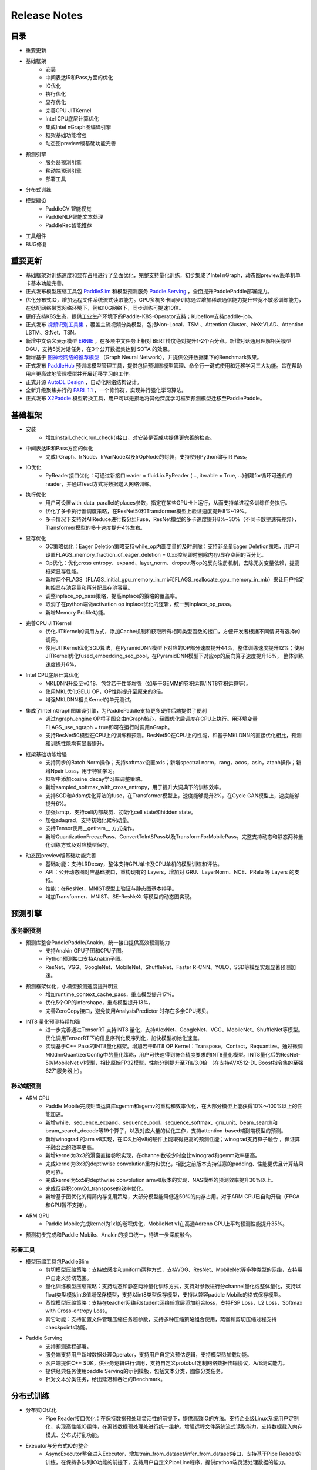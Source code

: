 ==============
Release Notes
==============

目录
##########
* 重要更新
* 基础框架
    * 安装
    * 中间表达IR和Pass方面的优化
    * IO优化
    * 执行优化
    * 显存优化
    * 完善CPU JITKernel
    * Intel CPU底层计算优化
    * 集成Intel nGraph图编译引擎
    * 框架基础功能增强
    * 动态图preview版基础功能完善
* 预测引擎
    * 服务器预测引擎
    * 移动端预测引擎
    * 部署工具
* 分布式训练
* 模型建设
    * PaddleCV 智能视觉
    * PaddleNLP智能文本处理
    * PaddleRec智能推荐
* 工具组件
* BUG修复

重要更新
##########
* 基础框架对训练速度和显存占用进行了全面优化，完整支持量化训练，初步集成了Intel nGraph，动态图preview版单机单卡基本功能完善。
* 正式发布模型压缩工具包 `PaddleSlim <https://github.com/PaddlePaddle/models/tree/develop/PaddleSlim>`_ 和模型预测服务 `Paddle Serving <https://github.com/PaddlePaddle/Serving>`_ ，全面提升PaddlePaddle部署能力。
* 优化分布式IO，增加远程文件系统流式读取能力。GPU多机多卡同步训练通过增加稀疏通信能力提升带宽不敏感训练能力，在低配网络带宽网络环境下，例如10G网络下，同步训练可提速10倍。
* 更好支持K8S生态，提供工业生产环境下的Paddle-K8S-Operator支持；Kubeflow支持paddle-job。
* 正式发布 `视频识别工具集 <https://github.com/PaddlePaddle/models/tree/develop/PaddleCV/video>`_ ，覆盖主流视频分类模型，包括Non-Local、TSM 、Attention Cluster、NeXtVLAD、Attention LSTM、StNet、TSN。
* 新增中文语义表示模型 `ERNIE <https://github.com/PaddlePaddle/LARK/tree/develop/ERNIE>`_ ，在多项中文任务上相对 BERT精度绝对提升1-2个百分点。新增对话通用理解相关模型 DGU，支持5类对话任务，在3个公开数据集达到 SOTA 的效果。
* 新增基于 `图神经网络的推荐模型 <https://github.com/PaddlePaddle/models/tree/develop/PaddleRec/gnn>`_ （Graph Neural Network），并提供公开数据集下的Benchmark效果。
* 正式发布 `PaddleHub <https://github.com/PaddlePaddle/PaddleHub>`_ 预训练模型管理工具，提供包括预训练模型管理、命令行一键式使用和迁移学习三大功能。旨在帮助用户更高效地管理模型并开展迁移学习的工作。
* 正式开源 `AutoDL Design <https://github.com/PaddlePaddle/AutoDL/tree/master/AutoDL%20Design>`_ ，自动化网络结构设计。
* 全新升级聚焦并行的 `PARL 1.1 <http://github.com/PaddlePaddle/PARL>`_ ，一个修饰符，实现并行强化学习算法。
* 正式发布 `X2Paddle <https://github.com/PaddlePaddle/X2Paddle>`_ 模型转换工具，用户可以无损地将其他深度学习框架预测模型迁移至PaddlePaddle。


基础框架
##########
* 安装
    * 增加install\_check.run\_check()接口，对安装是否成功提供更完善的检查。
* 中间表达IR和Pass方面的优化
    * 完成IrGraph、IrNode、IrVarNode以及IrOpNode的封装，支持使用Python编写IR Pass。
* IO优化
    * PyReader接口优化：可通过新接口reader = fluid.io.PyReader (..., iterable = True, ...)创建for循环可迭代的reader，并通过feed方式将数据送入网络训练。
* 执行优化
    * 用户可设置with\_data\_parallel的places参数，指定在某些GPU卡上运行，从而支持单进程多训练任务执行。
    * 优化了多卡执行器调度策略，在ResNet50和Transformer模型上验证速度提升8%~19%。
    * 多卡情况下支持对AllReduce进行按分组Fuse，ResNet模型的多卡速度提升8%~30%（不同卡数提速有差异），Transformer模型的多卡速度提升4%左右。
* 显存优化
    * GC策略优化：Eager Deletion策略支持while\_op内部变量的及时删除；支持非全量Eager Deletion策略，用户可设置FLAGS\_memory\_fraction\_of\_eager\_deletion = 0.xx控制即时删除内存/显存空间的百分比。
    * Op优化：优化cross entropy、expand、layer\_norm、dropout等op的反向注册机制，去除无关变量依赖，提高框架显存性能。
    * 新增两个FLAGS（FLAGS\_initial\_gpu\_memory\_in\_mb和FLAGS\_reallocate\_gpu\_memory\_in\_mb）来让用户指定初始显存池容量和再分配显存池容量。
    * 调整inplace\_op\_pass策略，提高inplace的策略的覆盖率。
    * 取消了在python端做activation op inplace优化的逻辑，统一到inplace\_op\_pass。
    * 新增Memory Profile功能。
* 完善CPU JITKernel
    * 优化JITKernel的调用方式，添加Cache机制和获取所有相同类型函数的接口，方便开发者根据不同情况有选择的调用。
    * 使用JITKernel优化SGD算法，在PyramidDNN模型下对应的OP部分速度提升44%，整体训练速度提升12%；使用JITKernel优化fused\_embedding\_seq\_pool，在PyramidDNN模型下对应op的反向算子速度提升18%， 整体训练速度提升6%。
* Intel CPU底层计算优化
    * MKLDNN升级至v0.18，包含若干性能增强（如基于GEMM的卷积运算/INT8卷积运算等）。
    * 使用MKL优化GELU OP，OP性能提升至原来的3倍。
    * 增强MKLDNN相关Kernel的单元测试。
* 集成了Intel nGraph图编译引擎，为PaddlePaddle支持更多硬件后端提供了便利
    * 通过ngraph\_engine OP将子图交由nGraph核心，经图优化后调度在CPU上执行。用环境变量FLAGS\_use\_ngraph = true即可在运行时调用nGraph。
    * 支持ResNet50模型在CPU上的训练和预测。ResNet50在CPU上的性能，和基于MKLDNN的直接优化相比，预测和训练性能均有显著提升。
* 框架基础功能增强
    * 支持同步的Batch Norm操作；支持softmax设置axis；新增spectral norm，rang，acos，asin，atanh操作；新增Npair Loss，用于特征学习。
    * 框架中添加cosine\_decay学习率调整策略。
    * 新增sampled\_softmax\_with\_cross\_entropy，用于提升大词典下的训练效率。
    * 支持SGD和Adam优化算法的fuse，在Transformer模型上，速度能够提升2%，在Cycle GAN模型上，速度能够提升6%。
    * 加强lsmtp，支持cell内部裁剪、初始化cell state和hidden state。
    * 加强adagrad，支持初始化累积动量。
    * 支持Tensor使用\_\_getitem\_\_ 方式操作。
    * 新增QuantizationFreezePass、ConvertToInt8Pass以及TransformForMobilePass。完整支持动态和静态两种量化训练方式及对应模型保存。
* 动态图preview版基础功能完善
    * 基础功能：支持LRDecay，整体支持GPU单卡及CPU单机的模型训练和评估。
    * API：公开动态图对应基础接口，重构现有的 Layers，增加对 GRU、LayerNorm、NCE、PRelu 等 Layers 的支持。
    * 性能：在ResNet，MNIST模型上验证与静态图基本持平。
    * 增加Transformer、MNIST、SE-ResNeXt 等模型的动态图实现。


预测引擎
##########
服务器预测
++++++++++++
* 预测库整合PaddlePaddle/Anakin，统一接口提供高效预测能力
    * 支持Anakin GPU子图和CPU子图。
    * Python预测接口支持Anakin子图。
    * ResNet、VGG、GoogleNet、MobileNet、ShuffleNet、Faster R-CNN、YOLO、SSD等模型实现显著预测加速。
* 预测框架优化，小模型预测速度提升明显
    * 增加runtime\_context\_cache\_pass，重点模型提升17%。
    * 优化5个OP的infershape，重点模型提升13%。
    * 完善ZeroCopy接口，避免使用AnalysisPredictor 时存在多余CPU拷贝。
* INT8 量化预测持续加强
    * 进一步完善通过TensorRT 支持INT8 量化，支持AlexNet、GoogleNet、VGG、MobileNet、ShuffleNet等模型。优化调用TensorRT下的信息序列化反序列化，加快模型初始化速度。
    * 实现基于C++ Pass的INT8量化框架。增加若干INT8 OP Kernel：Transpose，Contact，Requantize。通过微调MkldnnQuantizerConfig中的量化策略，用户可快速得到符合精度要求的INT8量化模型。INT8量化后的ResNet-50/MobileNet v1模型，相比原始FP32模型，性能分别提升至7倍/3.0倍 （在支持AVX512-DL Boost指令集的至强 6271服务器上）。

移动端预测
++++++++++++
* ARM CPU
    * Paddle Mobile完成矩阵运算库sgemm和sgemv的重构和效率优化，在大部分模型上能获得10%〜100%以上的性能加速。
    * 新增while、sequence\_expand、sequence\_pool、sequence\_softmax、gru\_unit、beam\_search和beam\_search\_decode等19个算子，以及对应大量的优化工作，支持attention-based端到端模型的预测。
    * 新增winograd 的arm v8实现，在IOS上的v8的硬件上能取得更高的预测性能；winograd支持算子融合 ，保证算子融合后的效率更高。
    * 新增kernel为3x3的滑窗直接卷积实现，在channel数较少时会比winograd和gemm效率更高。
    * 完成kernel为3x3的depthwise convolution重构和优化，相比之前版本支持任意的padding、性能更优且计算结果更可靠。
    * 完成kernel为5x5的depthwise convolution armv8版本的实现，NAS模型的预测效率提升30%以上。
    * 完成反卷积conv2d\_transpose的效率优化。
    * 新增基于图优化的精简内存复用策略，大部分模型能降低近50%的内存占用。对于ARM CPU已自动开启（FPGA和GPU暂不支持）。
* ARM GPU
    * Paddle Mobile完成kernel为1x1的卷积优化，MobileNet v1在高通Adreno GPU上平均预测性能提升35%。
* 预测初步完成和Paddle Mobile、Anakin的接口统一，待进一步深度融合。

部署工具
++++++++++++
* 模型压缩工具包PaddleSlim
    * 剪切模型压缩策略：支持敏感度和uniform两种方式，支持VGG、ResNet、MobileNet等多种类型的网络，支持用户自定义剪切范围。
    * 量化训练模型压缩策略：支持动态和静态两种量化训练方式，支持对参数进行分channel量化或整体量化，支持以float类型模拟int8值域保存模型，支持以int8类型保存模型，支持以兼容paddle Mobile的格式保存模型。
    * 蒸馏模型压缩策略：支持在teacher网络和student网络任意层添加组合loss，支持FSP Loss，L2 Loss，Softmax with Cross-entropy Loss。
    * 其它功能：支持配置文件管理压缩任务超参数，支持多种压缩策略组合使用，蒸馏和剪切压缩过程支持checkpoints功能。
* Paddle Serving
    * 支持预测远程部署。
    * 服务端支持用户新增数据处理Operator，支持用户自定义预估逻辑，支持模型热加载功能。
    * 客户端提供C++ SDK，供业务逻辑进行调用，支持自定义protobuf定制网络数据传输协议，A/B测试能力。
    * 提供经典任务使用paddle Serving的示例模板，包括文本分类，图像分类任务。
    * 针对文本分类任务，给出延迟和吞吐的Benchmark。

分布式训练
##########
* 分布式IO优化
    * Pipe Reader接口优化：在保持数据预处理灵活性的前提下，提供高效IO的方法。支持企业级Linux系统用户定制化，实现高性能IO组件，在离线数据预处理处进行统一维护。增强远程文件系统流式读取能力，支持数据载入内存模式、分布式打乱功能。
* Executor与分布式IO的整合
    * AsyncExecutor整合进入Executor，增加train\_from\_dataset/infer\_from\_dataset接口，支持基于Pipe Reader的训练，在保持多队列IO功能的前提下，支持用户自定义PipeLine程序，提供python端灵活处理数据的能力。
* GPU多机多卡同步训练增加带宽不敏感训练能力
    * GPU同步训练增加稀疏通信能力，支持sparse all reduce。
    * 通过通信稀疏度的控制，在算法层面保障模型收敛，并增加DGCOptimizer。
    * 通过在ResNet50 on imagenet上进行实验证明：模型收敛性方面，ResNet50 90轮收敛效果不变；在高速互联网络环境下，稀疏通信不会降低训练速度；低配网络带宽网络环境下（例如10G网络），稀疏通信在训练速度上有明显优势，相比稠密通信的同步训练提速10倍。
* Collective Operator模式
    * Collective Operator模式的支持，增加GPU下多个all reduce的操作。通过Python API向Program中增加collective op，使得分布式优化算法开发的灵活性显著提升。
* ResNet50 on Imagenet收敛速度优化
    * 支持动态BatchSize、动态ImageSize以及矩形crop等方法；FP32精度下，在v100单机8卡验证，收敛速度提升68%(acc1\>=75.9%, acc5=93.0%)。
* K8S生态支持
    * Kubeflow支持paddle-job，并贡献到kubeflow社区。
    * 支持工业生产环境下的Paddle-K8S-Operator，可与kubeflow配合使用。
    * K8S环境适合新手提交任务的脚本，提供百度云可复现教程。

模型建设
##########
* PaddleCV 智能视觉
    * 正式发布视频识别工具集，覆盖主流视频分类模型，包括Non-Local、TSM 、Attention Cluster、NeXtVLAD、Attention LSTM、StNet、TSN，效果和主流实现打平。
    * 新增基于ImageNet的预训练模型：GoogleNet，ShuffleNetV2，ResNet18，ResNet34。
    * 新增支持目标检测YOLOv3模型，效果与最好公开实现打平（mAP比原作者提高4.7绝对百分点）。
    * 发布基于COCO和MPII数据的Simple Baselines人体姿态估计模型，效果和主流实现打平。
    * 特征学习模型新增npair loss， 在预训练模型（arcmargin loss）的基础上将recall@1提升至79.03%(+0.78%)。
* PaddleNLP智能文本处理
    * 新增支持中文语义表示ELMo模型，支持多卡训练，训练速度比主流实现快1倍。验证在中文词法分析任务上F1值绝对提升1.1%，在中文阅读理解任务上Rouge-L值提升1%。
    * 新增中文语义表示模型ERNIE，在自然语言推断、语义相似度、命名实体识别、情感分析、问答匹配等中文任务上相对 BERT 中文模型绝对提升了 1% ~ 2% 的精度。
    * 阅读理解模型升级，优化数据预处理和文档选取，在DuReader验证数据集上Rouge-L提升至47.65(baseline 39.29)。
    * 新增基于知识感知的对话模型，对比基线生成对话模型，在F1，BLEU1，BLEU2的指标上平均提升1个百分点。
    * 发布对话模型工具集，包含DeepAttentionMatchingNet, 新增对话自动评估工具和基于BERT的对话通用理解相关模型DGU（Dialogue General Understanding），支持对话语义匹配、DA、DST、槽位解析和意图识别五种对话任务，3个公开数据集达到SOTA 的效果。
    * 发布PaddleNLP工具包，统一文本分类、文本匹配、序列标注、阅读理解、智能对话等NLP任务的建模，并开放对应的工业级预训练模型。
* PaddleRec智能推荐
    * Deep Interest Network（DIN）：新增DIN模型，并在公开数据复现效果，支持cpu和gpu模式下的单机单/多卡训练。DIN适用于推荐中的排序场景（如ctr预估），主要特点为对历史序列建模的过程中结合了预估目标的信息。
    * Graph Neural Network（GNN）：新增基于session的图神经网络推荐模型，并在公开数据复现效果，支持cpu和gpu模式下的单机单卡训练。该模型适用于推荐中的召回场景，使用GNN对用户的历史信息进行建模，可以捕捉到item序列之间蕴含的更复杂的转换关系。
    * Word2vec：word2vec采样策略调优，并在公开数据复现效果，添加多机训练支持。

工具组件
##########
* 正式开源AutoDL Design自动化网络结构设计
    * 用AutoDL Design方法生成的一系列神经网络，以及使用CIFAR10数据在其上训练出来的一共6个模型，包括了网络结构以及对应的权重。因此每一位业内同行或者是有兴趣的研究者都可以很容易使用PaddlePaddle以及公开的CIFAR10数据，在这6个模型上进行推理（inference）以及模型融合，获得超过98%的准确率。
    * 生成器和评估器的源码开源，该源代码使用了完全由百度自己研发的PaddlePaddle平台和PARL框架。代码中附带有中文文档，以及一些方便大家快速运行的更简单的小demo（例如，以“RNN生成多少个1”作为样例，可以快速验证整个框架的正确性）。大家可以下载、安装和运行，尝试生成属于自己的、全新的神经网络结构。
* 全新升级聚焦并行的PARL1.1，一个修饰符，实现并行强化学习算法
    * 通过一个简单的修饰符(@parl.remote_class)即可实现并行化。数据预处理以及simulator仿真等计算密集型的任务经过这个修饰符之后，会自动部署到用户指定的计算资源上运行，不再占用主线程的计算资源。
    * 新增了对IMPALA、A2C、GA3C等并行算法的支持。
* 正式发布PaddleHub预训练模型管理工具，旨在帮助用户更高效的管理模型并开展迁移学习的工作。
    * **预训练模型管理：** 通过hub命令行可完成PaddlePaddle生态的预训练模型下载、搜索、版本管理等功能。
    * **命令行一键使用：** 无需代码，通过命令行即可直接使用预训练模型进行预测，快速调研训练模型效果。目前版本支持以下模型；词法分析LAC；情感分析Senta；目标检测SSD；图像分类ResNet, MobileNet。
    * **迁移学习：** 提供了基于预训练模型的Finetune API，用户通过少量代码即可完成迁移学习，包括BERT/ERNIE文本分类、序列标注、图像分类迁移等。
* 正式发布X2Paddle模型转换工具，可以无损地将其他深度学习框架预测模型迁移至PaddlePaddle。工具还附带TensorFlow, Caffe框架的API详细对比文档，旨在帮助用户更便捷的从其他框架迁移PaddlePaddle。

BUG修复
##########
* 修复backward时BFS带来的精度不一致的问题
* 修复ptimizer minimize创建多余反向输入
* 修复Paddle-TRT运行显存占用大的问题
* 修复AllReduceDepPass中的Bug
* 修复FastThreadedExecutor中的Bug
* 修复Reshape、cross\_entropy、arg\_min\_max、recurrent等Op中的bug
* 修复VarBase构造的问题
* 修复了若干memory\_optimizer\_pass中的问题与bug：将复用逻辑由\>= 调整为 =，减少了因Variable复用造成的碎片，去掉了memory\_opitmize\_pass对BlockDesc的依赖，修复了不同类型的Variable会相互复用的bug
* 修复python3下使用util.plot报错问题
* 提升Profiler的稳定性并新增Memory Profile功能
* 修复C++预测必须在线程内clone，才能使多线程生效的问题
* 修复一些op在InferShape时对变长shape检查的错误
* 增加一些op对长度为零的LoD序列输入的支持
* 修复用recurrent op实现StaticRNN的一些bug
* 修复动态图dygraph模型checkpoint存储和读取的bug
